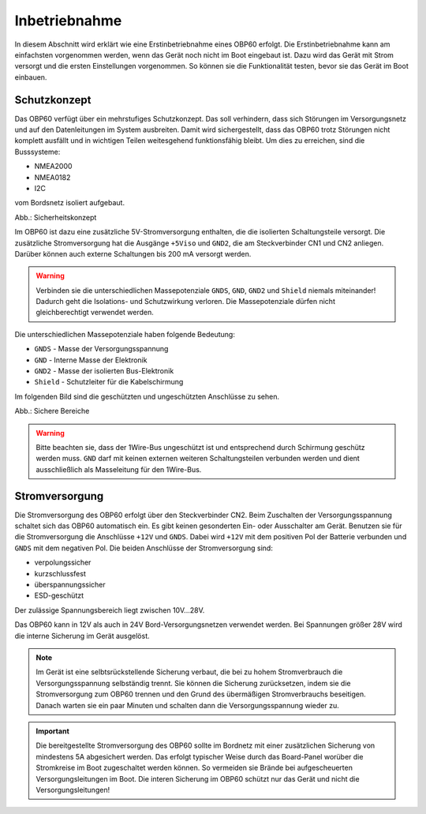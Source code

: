 Inbetriebnahme
==============

In diesem Abschnitt wird erklärt wie eine Erstinbetriebnahme eines OBP60 erfolgt. Die Erstinbetriebnahme kann am einfachsten vorgenommen werden, wenn das Gerät noch nicht im Boot eingebaut ist. Dazu wird das Gerät mit Strom versorgt und die ersten Einstellungen vorgenommen. So können sie die Funktionalität testen, bevor sie das Gerät im Boot einbauen.

Schutzkonzept
-------------

Das OBP60 verfügt über ein mehrstufiges Schutzkonzept. Das soll verhindern, dass sich Störungen im Versorgungsnetz und auf den Datenleitungen im System ausbreiten. Damit wird sichergestellt, dass das OBP60 trotz Störungen nicht komplett ausfällt und in wichtigen Teilen weitesgehend funktionsfähig bleibt. Um dies zu erreichen, sind die Busssysteme:

* NMEA2000
* NMEA0182
* I2C

vom Bordsnetz isoliert aufgebaut.

.. image:: ../pics/Safety_Concept.png
             :scale: 45%

Abb.: Sicherheitskonzept

Im OBP60 ist dazu eine zusätzliche 5V-Stromversorgung enthalten, die die isolierten Schaltungsteile versorgt. Die zusätzliche Stromversorgung hat die Ausgänge ``+5Viso`` und ``GND2``, die am Steckverbinder CN1 und CN2 anliegen. Darüber können auch externe Schaltungen bis 200 mA versorgt werden.

.. warning::
	Verbinden sie die unterschiedlichen Massepotenziale ``GNDS``, ``GND``, ``GND2`` und ``Shield`` niemals miteinander! Dadurch geht die Isolations- und Schutzwirkung verloren. Die Massepotenziale dürfen nicht gleichberechtigt verwendet werden.
	
Die unterschiedlichen Massepotenziale haben folgende Bedeutung:

* ``GNDS`` - Masse der Versorgungsspannung
* ``GND`` - Interne Masse der Elektronik
* ``GND2`` - Masse der isolierten Bus-Elektronik
* ``Shield`` - Schutzleiter für die Kabelschirmung
	
Im folgenden Bild sind die geschützten und ungeschützten Anschlüsse zu sehen. 
	
.. image:: ../pics/Safe_Areas.png
             :scale: 45%

Abb.: Sichere Bereiche

.. warning::
	Bitte beachten sie, dass der 1Wire-Bus ungeschützt ist und entsprechend durch Schirmung geschütz werden muss. ``GND`` darf mit keinen externen weiteren Schaltungsteilen verbunden werden und dient ausschließlich als Masseleitung für den 1Wire-Bus.

Stromversorgung
---------------

Die Stromversorgung des OBP60 erfolgt über den Steckverbinder CN2. Beim Zuschalten der Versorgungsspannung schaltet sich das OBP60 automatisch ein. Es gibt keinen gesonderten Ein- oder Ausschalter am Gerät. Benutzen sie für die Stromversorgung die Anschlüsse ``+12V`` und ``GNDS``. Dabei wird ``+12V`` mit dem positiven Pol der Batterie verbunden und ``GNDS`` mit dem negativen Pol. Die beiden Anschlüsse der Stromversorgung sind:

* verpolungssicher
* kurzschlussfest
* überspannungssicher
* ESD-geschützt

Der zulässige Spannungsbereich liegt zwischen 10V...28V.

.. image:: ../pics/Power_Connection.png
             :scale: 80%

Das OBP60 kann in 12V als auch in 24V Bord-Versorgungsnetzen verwendet werden. Bei Spannungen größer 28V wird die interne Sicherung im Gerät ausgelöst.

.. note::
	Im Gerät ist eine selbtsrückstellende Sicherung verbaut, die bei zu hohem Stromverbrauch die Versorgungsspannung selbständig trennt. Sie können die Sicherung zurücksetzen, indem sie die Stromversorgung zum OBP60 trennen und den Grund des übermäßigen Stromverbrauchs beseitigen. Danach warten sie ein paar Minuten und schalten dann die Versorgungsspannung wieder zu.

.. important::
	Die bereitgestellte Stromversorgung des OBP60 sollte im Bordnetz mit einer zusätzlichen Sicherung von mindestens 5A abgesichert werden. Das erfolgt typischer Weise durch das Board-Panel worüber die Stromkreise im Boot zugeschaltet werden können. So vermeiden sie Brände bei aufgescheuerten Versorgungsleitungen im Boot. Die interen Sicherung im OBP60 schützt nur das Gerät und nicht die Versorgungsleitungen!

	
